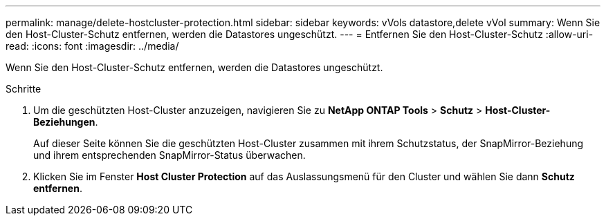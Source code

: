 ---
permalink: manage/delete-hostcluster-protection.html 
sidebar: sidebar 
keywords: vVols datastore,delete vVol 
summary: Wenn Sie den Host-Cluster-Schutz entfernen, werden die Datastores ungeschützt. 
---
= Entfernen Sie den Host-Cluster-Schutz
:allow-uri-read: 
:icons: font
:imagesdir: ../media/


[role="lead"]
Wenn Sie den Host-Cluster-Schutz entfernen, werden die Datastores ungeschützt.

.Schritte
. Um die geschützten Host-Cluster anzuzeigen, navigieren Sie zu *NetApp ONTAP Tools* > *Schutz* > *Host-Cluster-Beziehungen*.
+
Auf dieser Seite können Sie die geschützten Host-Cluster zusammen mit ihrem Schutzstatus, der SnapMirror-Beziehung und ihrem entsprechenden SnapMirror-Status überwachen.

. Klicken Sie im Fenster *Host Cluster Protection* auf das Auslassungsmenü für den Cluster und wählen Sie dann *Schutz entfernen*.

